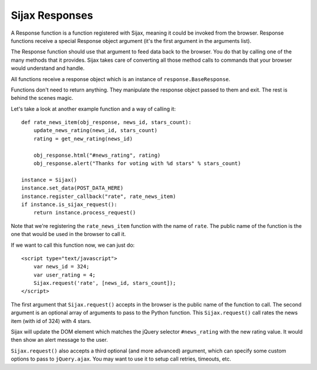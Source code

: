 Sijax Responses
===============

A Response function is a function registered with Sijax, meaning it could be invoked from the browser.
Response functions receive a special Response object argument (it's the first argument in the arguments list).

The Response function should use that argument to feed data back to the browser. You do that by calling one of the many methods that it provides.
Sijax takes care of converting all those method calls to commands that your browser would understand and handle.

All functions receive a response object which is an instance of ``response.BaseResponse``.

Functions don't need to return anything. They manipulate the response object passed to them and exit. The rest is behind the scenes magic.

Let's take a look at another example function and a way of calling it::

    def rate_news_item(obj_response, news_id, stars_count):
        update_news_rating(news_id, stars_count)
        rating = get_new_rating(news_id)

        obj_response.html("#news_rating", rating)
        obj_response.alert("Thanks for voting with %d stars" % stars_count)

    instance = Sijax()
    instance.set_data(POST_DATA_HERE)
    instance.register_callback("rate", rate_news_item)
    if instance.is_sijax_request():
        return instance.process_request()

Note that we're registering the ``rate_news_item`` function with the name of ``rate``.
The public name of the function is the one that would be used in the browser to call it.

If we want to call this function now, we can just do::

    <script type="text/javascript">
        var news_id = 324;
        var user_rating = 4;
        Sijax.request('rate', [news_id, stars_count]);
    </script>

The first argument that ``Sijax.request()`` accepts in the browser is the public name of the function to call.
The second argument is an optional array of arguments to pass to the Python function.
This ``Sijax.request()`` call rates the news item (with id of 324) with 4 stars.

Sijax will update the DOM element which matches the jQuery selector ``#news_rating`` with the new rating value.
It would then show an alert message to the user.

``Sijax.request()`` also accepts a third optional (and more advanced) argument,
which can specify some custom options to pass to ``jQuery.ajax``.
You may want to use it to setup call retries, timeouts, etc.
